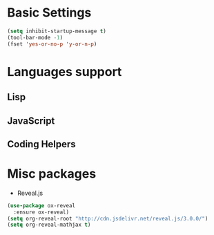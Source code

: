 * Basic Settings
#+BEGIN_SRC emacs-lisp
(setq inhibit-startup-message t)
(tool-bar-mode -1)
(fset 'yes-or-no-p 'y-or-n-p)
#+END_SRC
* Languages support
** Lisp
** JavaScript
** Coding Helpers

* Misc packages
- Reveal.js
#+BEGIN_SRC emacs-lisp
  (use-package ox-reveal
    :ensure ox-reveal)
  (setq org-reveal-root "http://cdn.jsdelivr.net/reveal.js/3.0.0/")
  (setq org-reveal-mathjax t)
#+END_SRC
